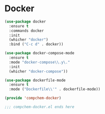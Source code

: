 * Docker 

#+begin_src emacs-lisp
(use-package docker
  :ensure t
  :commands docker
  :init
  (whicher "docker")
  :bind ("C-c d" . docker))

(use-package docker-compose-mode
  :ensure t
  :mode "docker-compose\\.y\."
  :init
  (whicher "docker-compose"))

(use-package dockerfile-mode
  :ensure t
  :mode ("Dockerfile\\'" . dockerfile-mode))

(provide 'compchem-docker)

;;; compchem-docker.el ends here
#+end_src 

